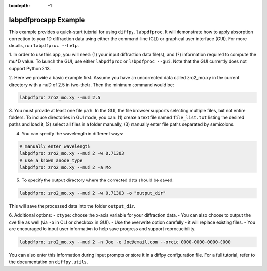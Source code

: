 .. _labpdfprocapp Example:

:tocdepth: -1

labpdfprocapp Example
#####################

This example provides a quick-start tutorial for using ``diffpy.labpdfproc``.
It will demonstrate how to apply absorption correction to your 1D diffraction data
using either the command-line (CLI) or graphical user interface (GUI).
For more details, run ``labpdfproc --help``.

1. In order to use this app,
you will need: (1) your input diffraction data file(s), and (2) information required to compute the mu*D value.
To launch the GUI, use either ``labpdfproc`` or ``labpdfproc --gui``.
Note that the GUI currently does not support Python 3.13.

2. Here we provide a basic example first.
Assume you have an uncorrected data called zro2_mo.xy in the current directory with a muD of 2.5 in two-theta.
Then the minimum command would be:

.. code-block:: python

    labpdfproc zro2_mo.xy --mud 2.5

3. You must provide at least one file path.
In the GUI, the file browser supports selecting multiple files, but not entire folders.
To include directories in GUI mode, you can:
(1) create a text file named ``file_list.txt`` listing the desired paths and load it,
(2) select all files in a folder manually,
(3) manually enter file paths separated by semicolons.

4. You can specify the wavelength in different ways:

.. code-block:: python

    # manually enter wavelength
    labpdfproc zro2_mo.xy --mud 2 -w 0.71303
    # use a known anode_type
    labpdfproc zro2_mo.xy --mud 2 -a Mo

5. To specify the output directory where the corrected data should be saved:

.. code-block:: python

    labpdfproc zro2_mo.xy --mud 2 -w 0.71303 -o "output_dir"

This will save the processed data into the folder ``output_dir``.

6. Additional options:
- ``xtype``: choose the x-axis variable for your diffraction data.
- You can also choose to output the cve file as well (via ``-o`` in CLI or checkbox in GUI).
- Use the overwrite option carefully - it will replace existing files.
- You are encouraged to input user information to help save progress and support reproducibility.

.. code-block:: python

    labpdfproc zro2_mo.xy --mud 2 -n Joe -e Joe@email.com --orcid 0000-0000-0000-0000


You can also enter this information during input prompts or store it in a diffpy configuration file.
For a full tutorial, refer to the documentation on ``diffpy.utils``.
